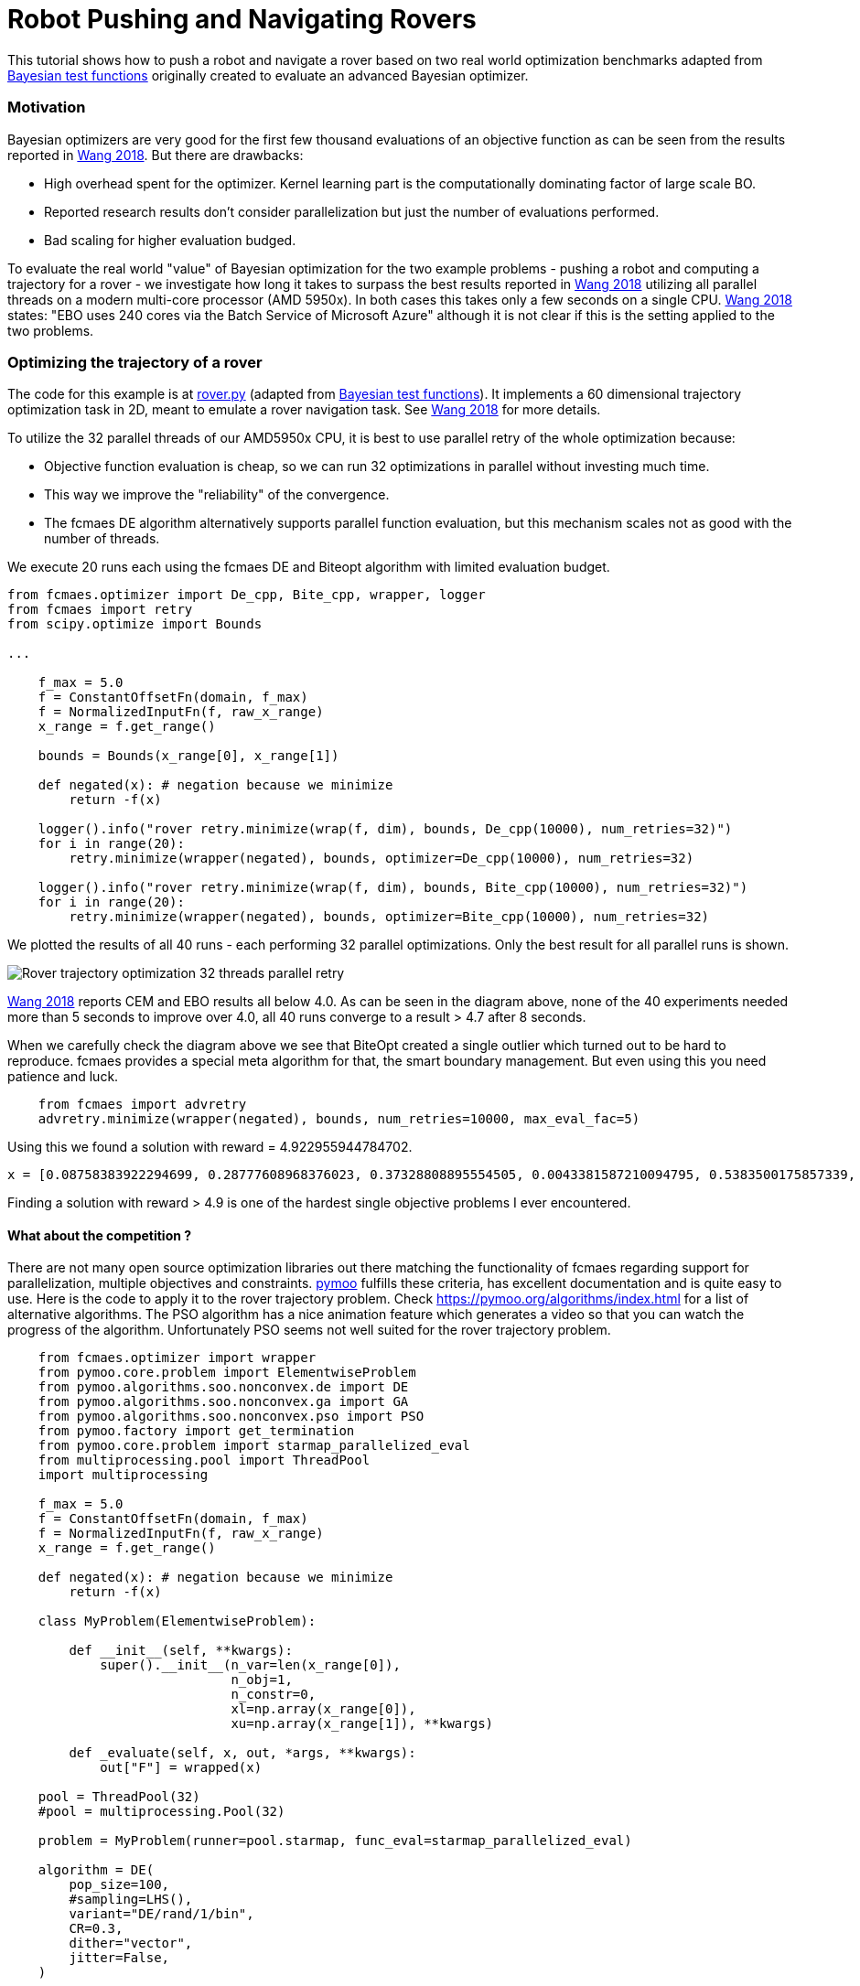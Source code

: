 :encoding: utf-8
:imagesdir: img
:cpp: C++
:call: __call__

= Robot Pushing and Navigating Rovers 

This tutorial shows how to push a robot and navigate a rover based on two real world optimization benchmarks adapted
from https://github.com/zi-w/Ensemble-Bayesian-Optimization/tree/master/test_functions[Bayesian test functions] 
originally created to evaluate an advanced Bayesian optimizer.

=== Motivation

Bayesian optimizers are very good for the first few thousand evaluations of an objective function
as can be seen from the results reported in https://arxiv.org/pdf/1706.01445.pdf[Wang 2018]. 
But there are drawbacks:

- High overhead spent for the optimizer. Kernel learning part is the computationally dominating factor of large scale BO.
- Reported research results don't consider parallelization but just the number of evaluations performed. 
- Bad scaling for higher evaluation budged. 

To evaluate the real world "value" of Bayesian optimization for the two example problems -
pushing a robot and computing a trajectory for a rover - we investigate how long it takes
to surpass the best results reported in https://arxiv.org/pdf/1706.01445.pdf[Wang 2018] 
utilizing all parallel threads on a modern multi-core processor (AMD 5950x). 
In both cases this takes only a few seconds on a single CPU. 
https://arxiv.org/pdf/1706.01445.pdf[Wang 2018] states: "EBO uses 240 cores via the Batch Service of Microsoft Azure"
although it is not clear if this is the setting applied to the two problems. 

=== Optimizing the trajectory of a rover

The code for this example is at https://github.com/dietmarwo/fast-cma-es/blob/master/examples/rover.py[rover.py]
(adapted from https://github.com/zi-w/Ensemble-Bayesian-Optimization/tree/master/test_functions[Bayesian test functions]).
It implements a 60 dimensional trajectory optimization task in 2D, meant to emulate a rover navigation task.
See https://arxiv.org/pdf/1706.01445.pdf[Wang 2018] for more details. 

To utilize the 32 parallel threads of our AMD5950x CPU, it is best to use parallel retry of the whole 
optimization because:

- Objective function evaluation is cheap, so we can run 32 optimizations in parallel without investing much time. 
- This way we improve the "reliability" of the convergence. 
- The fcmaes DE algorithm alternatively supports parallel function evaluation, but this mechanism scales not as 
good with the number of threads. 

We execute 20 runs each using the fcmaes DE and Biteopt algorithm with limited evaluation budget.

[source,python]
---- 
from fcmaes.optimizer import De_cpp, Bite_cpp, wrapper, logger
from fcmaes import retry
from scipy.optimize import Bounds

...

    f_max = 5.0
    f = ConstantOffsetFn(domain, f_max)
    f = NormalizedInputFn(f, raw_x_range)
    x_range = f.get_range()

    bounds = Bounds(x_range[0], x_range[1]) 
        
    def negated(x): # negation because we minimize
        return -f(x)
    
    logger().info("rover retry.minimize(wrap(f, dim), bounds, De_cpp(10000), num_retries=32)")
    for i in range(20):
        retry.minimize(wrapper(negated), bounds, optimizer=De_cpp(10000), num_retries=32)

    logger().info("rover retry.minimize(wrap(f, dim), bounds, Bite_cpp(10000), num_retries=32)")
    for i in range(20):
        retry.minimize(wrapper(negated), bounds, optimizer=Bite_cpp(10000), num_retries=32)
----

We plotted the results of all 40 runs - each performing 32 parallel optimizations. Only the best result
for all parallel runs is shown. 

image::Rover_trajectory_optimization_32_threads_parallel_retry.png[]

https://arxiv.org/pdf/1706.01445.pdf[Wang 2018] reports CEM and EBO results all below 4.0. 
As can be seen in the diagram above, none of the 40 experiments needed more than 5 seconds to improve over 4.0,
all 40 runs converge to a result > 4.7 after 8 seconds. 

When we carefully check the diagram above we see that BiteOpt created a single outlier which turned out
to be hard to reproduce. fcmaes provides a special meta algorithm for that, the smart boundary management. 
But even using this you need patience and luck. 

[source,python]
---- 
    from fcmaes import advretry
    advretry.minimize(wrapper(negated), bounds, num_retries=10000, max_eval_fac=5)
---- 

Using this we found a solution with reward = 4.922955944784702. 
[source,python]
---- 
x = [0.08758383922294699, 0.28777608968376023, 0.37328808895554505, 0.0043381587210094795, 0.5383500175857339, 0.3510703935822824, 0.0030455390115092205, 0.8648400280085118, 0.07811932333841023, 0.5460177920661256, 0.4905636539961319, 0.7649544294506356, 0.2881006294931306, 0.7530736569481544, 0.5290621252472553, 0.9808427006512184, 0.5844194042218169, 0.8105477496464752, 0.6376884704466743, 0.7673028267533775, 0.7858470312335528, 0.4253686398575787, 0.1629990874037975, 0.808059766956296, 0.920883548506546, 0.9950223403480997, 0.8359973409613228, 0.8265379456184525, 0.9592582347752052, 0.9410315127889962, 0.3533737906965529, 0.9865294145252513, 0.8319077595955651, 0.6001369012272951, 0.4401274229007553, 0.9659369478713423, 0.3163442168705767, 0.7947645974747063, 0.8637257175268558, 0.9668728752424104, 0.766022487783223, 0.8740175737977381, 0.5684345360258591, 0.6238959237463229, 0.18820124840423424, 0.39049473247972066, 0.8387313390289421, 0.8932401812171913, 0.918259744546493, 0.786097201524139, 0.8460110243542978, 0.854774393702024, 0.7860576966000867, 0.8890763440050662, 0.9980659011537129, 0.4324613479054223, 0.8087367751757639, 0.9451787277717226, 0.7748986740730587, 0.9931182529188718]
----
Finding a solution with reward > 4.9 is one of the hardest single objective problems I ever encountered. 

==== What about the competition ? 

There are not many open source optimization libraries out there matching the functionality of fcmaes regarding 
support for parallelization, multiple objectives and constraints. https://pymoo.org/[pymoo] fulfills these
criteria, has excellent documentation and is quite easy to use. Here is the code to apply it to the rover 
trajectory problem. Check
https://pymoo.org/algorithms/index.html for a list of alternative algorithms.
The PSO algorithm has a nice animation feature which generates a video so that you can watch the progress
of the algorithm. Unfortunately PSO seems not well suited for the rover trajectory problem.  

[source,python]
----
    from fcmaes.optimizer import wrapper
    from pymoo.core.problem import ElementwiseProblem 
    from pymoo.algorithms.soo.nonconvex.de import DE  
    from pymoo.algorithms.soo.nonconvex.ga import GA
    from pymoo.algorithms.soo.nonconvex.pso import PSO
    from pymoo.factory import get_termination
    from pymoo.core.problem import starmap_parallelized_eval
    from multiprocessing.pool import ThreadPool
    import multiprocessing

    f_max = 5.0
    f = ConstantOffsetFn(domain, f_max)
    f = NormalizedInputFn(f, raw_x_range)
    x_range = f.get_range()
        
    def negated(x): # negation because we minimize
        return -f(x)

    class MyProblem(ElementwiseProblem):
    
        def __init__(self, **kwargs):
            super().__init__(n_var=len(x_range[0]),
                             n_obj=1,
                             n_constr=0,
                             xl=np.array(x_range[0]),
                             xu=np.array(x_range[1]), **kwargs)
    
        def _evaluate(self, x, out, *args, **kwargs):   
            out["F"] = wrapped(x)

    pool = ThreadPool(32)
    #pool = multiprocessing.Pool(32)

    problem = MyProblem(runner=pool.starmap, func_eval=starmap_parallelized_eval)
    
    algorithm = DE(
        pop_size=100,
        #sampling=LHS(),
        variant="DE/rand/1/bin",
        CR=0.3,
        dither="vector",
        jitter=False,
    )

    algorithm2 = GA(
        pop_size=100,
        eliminate_duplicates=True)

    algorithm3 = PSO()

    res = minimize(problem,
                   algorithm,
                   #callback=PSOAnimation(fname="pso.mp4", nth_gen=5)
                   get_termination("n_gen", 1000000),
                   seed=1,
                   save_history=True,
                   verbose=False)
----

You can easily find a `reward = 4.7` solution with this setting. 
Although pymoo supports parallel function evaluations, this support is limited.
Using `pool = multiprocessing.Pool(32)` resulted in an 
"AttributeError: Can't pickle local object 'check_pymoo.<locals>.MyProblem" exception. 
As a result, instead of about 20000 evaluations per second pymoo executes only about 2000
on the AMD5950 16 core processor. 
There is no support for parallelized optimization runs. You need a few
retries to overcome the local minimum at `reward = 3.95`. Note that 
pymoos Differential Evolution is quite different to the one from fcmaes. It needs
parameter fine-tuning and the correct population size setting. 
With the settings above, it needs about 30 seconds to find a `reward = 4.7` solution if it succeeds.

=== Optimizing the control parameters for robot pushing

The code for this example is at https://github.com/dietmarwo/fast-cma-es/blob/master/examples/robot.py[robot.py]
(adapted from https://github.com/zi-w/Ensemble-Bayesian-Optimization/tree/master/test_functions[Bayesian test functions]).
It implements a 14 dimensional control parameter tuning problem for robot pushing using fcmaes. 
See https://arxiv.org/pdf/1706.01445.pdf[Wang 2018] for more details. 

We switched of the GUI animation (`do_gui=False`) to speed up the function evaluation, but it may be switched on to 
visualize the optimization result. 

Before executing the example code on anaconda please do:

- pip install more-itertools
- pip install pygame
- conda install swig
- pip install box2d-py

We execute 20 runs each using the fcmaes DE and Biteopt algorithm with limited evaluation budget.
We use again parallel retry motivated by the same arguments as for the rover example:

[source,python]
---- 
from fcmaes.optimizer import De_cpp, Bite_cpp, wrapper, logger
from fcmaes import retry
from scipy.optimize import Bounds

...

    f = PushReward()
    bounds = Bounds(f.xmin, f.xmax) 
  
    logger().info("push retry.minimize(wrap(f, dim), bounds, De_cpp(10000), num_retries=32)")
    for i in range(20):
        retry.minimize(wrapper(f), bounds, optimizer=De_cpp(10000), num_retries=32)

    logger().info("push retry.minimize(wrap(f, dim), bounds, Bite_cpp(10000), num_retries=32)")
    for i in range(20):
        retry.minimize(wrapper(f), bounds, optimizer=Bite_cpp(10000), num_retries=32)
----

We plotted the results of all 40 runs - each performing 32 parallel optimizations. Only the best result
for all parallel runs is shown. 

image::Push_robot_optimization_32_threads_parallel_retry.png[] 

https://arxiv.org/pdf/1706.01445.pdf[Wang 2018] reports: "CEM achieved a maximum reward of 10.19 while EBO achieved 9.50". 
As can be seen in the diagram above, none of the 40 experiments needed more than 7 seconds to improve the CEM result (10.19),
all 40 runs converge to a result > 11 after 20 seconds. 

==== Conclusion

Neither the robot pushing nor the rover trajectory optimization example do a good job motivating the application 
of advanced Bayesian optimization methods like EBO (Ensemble Bayesian optimization) or CEM (noisy cross-entropy method),
although https://arxiv.org/pdf/1706.01445.pdf[Wang 2018] shows that they are vastly superior to 
other Bayesian methods like BO-SVI and BO-Add-SVI. fcmaes parallel retry either using Differential Evolution or BiteOpt
delivers superior solutions in a few seconds. 
